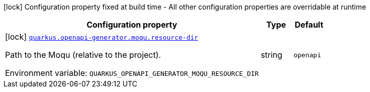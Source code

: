 [.configuration-legend]
icon:lock[title=Fixed at build time] Configuration property fixed at build time - All other configuration properties are overridable at runtime
[.configuration-reference.searchable, cols="80,.^10,.^10"]
|===

h|[.header-title]##Configuration property##
h|Type
h|Default

a|icon:lock[title=Fixed at build time] [[quarkus-openapi-generator-moqu-wiremock_quarkus-openapi-generator-moqu-resource-dir]] [.property-path]##link:#quarkus-openapi-generator-moqu-wiremock_quarkus-openapi-generator-moqu-resource-dir[`quarkus.openapi-generator.moqu.resource-dir`]##
ifdef::add-copy-button-to-config-props[]
config_property_copy_button:+++quarkus.openapi-generator.moqu.resource-dir+++[]
endif::add-copy-button-to-config-props[]


[.description]
--
Path to the Moqu (relative to the project).


ifdef::add-copy-button-to-env-var[]
Environment variable: env_var_with_copy_button:+++QUARKUS_OPENAPI_GENERATOR_MOQU_RESOURCE_DIR+++[]
endif::add-copy-button-to-env-var[]
ifndef::add-copy-button-to-env-var[]
Environment variable: `+++QUARKUS_OPENAPI_GENERATOR_MOQU_RESOURCE_DIR+++`
endif::add-copy-button-to-env-var[]
--
|string
|`openapi`

|===

